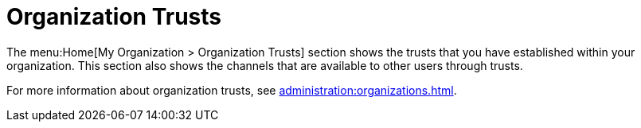 [[ref.webui.overview.org.trust]]
= Organization Trusts


The menu:Home[My Organization > Organization Trusts] section shows the trusts that you have established within your organization.
This section also shows the channels that are available to other users through trusts.

For more information about organization trusts, see xref:administration:organizations.adoc[].
